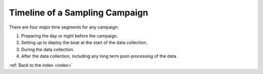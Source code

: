 .. _timeline:

Timeline of a Sampling Campaign
===============================

There are four major time segments for any campaign:

#. Preparing the day or night before the campaign.
#. Setting up to deploy the boat at the start of the data collection.
#. During the data collection.
#. After the data collection, including any long term post-processing of the data.

.. image:: _static/images/timeline.png
   :alt: timeline of a sampling campaign
   :height: 480px
   :align: center   


:ref:`Back to the index <index>`